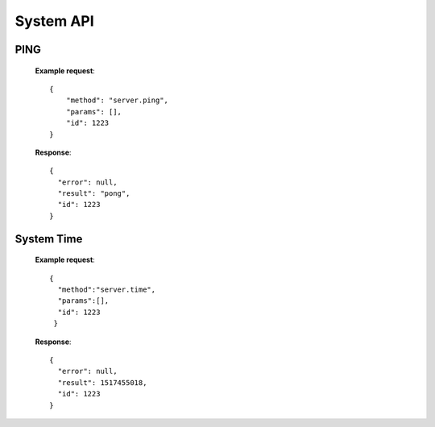 .. _system-api:

********************************************************************************
System API
********************************************************************************

PING
----

        **Example request**::

            {
                "method": "server.ping",
                "params": [],
                "id": 1223
            }

        **Response**::

            {
              "error": null,
              "result": "pong",
              "id": 1223
            }

System Time
-----------

        **Example request**::

            {
              "method":"server.time",
              "params":[],
              "id": 1223
             }

        **Response**::

            {
              "error": null,
              "result": 1517455018,
              "id": 1223
            }


